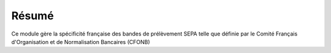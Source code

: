 Résumé
======

Ce module gère la spécificité française des bandes de prélèvement SEPA telle
que définie par le Comité Français d'Organisation et de Normalisation Bancaires
(CFONB)

